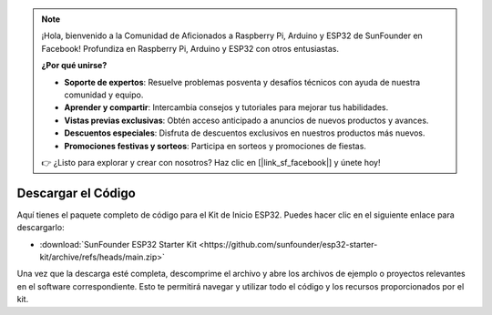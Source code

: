 .. note::

    ¡Hola, bienvenido a la Comunidad de Aficionados a Raspberry Pi, Arduino y ESP32 de SunFounder en Facebook! Profundiza en Raspberry Pi, Arduino y ESP32 con otros entusiastas.

    **¿Por qué unirse?**

    - **Soporte de expertos**: Resuelve problemas posventa y desafíos técnicos con ayuda de nuestra comunidad y equipo.
    - **Aprender y compartir**: Intercambia consejos y tutoriales para mejorar tus habilidades.
    - **Vistas previas exclusivas**: Obtén acceso anticipado a anuncios de nuevos productos y avances.
    - **Descuentos especiales**: Disfruta de descuentos exclusivos en nuestros productos más nuevos.
    - **Promociones festivas y sorteos**: Participa en sorteos y promociones de fiestas.

    👉 ¿Listo para explorar y crear con nosotros? Haz clic en [|link_sf_facebook|] y únete hoy!

Descargar el Código
======================

Aquí tienes el paquete completo de código para el Kit de Inicio ESP32. Puedes hacer clic en el siguiente enlace para descargarlo:

* :download:`SunFounder ESP32 Starter Kit <https://github.com/sunfounder/esp32-starter-kit/archive/refs/heads/main.zip>`

Una vez que la descarga esté completa, descomprime el archivo y abre los archivos de ejemplo o proyectos relevantes en el software correspondiente. Esto te permitirá navegar y utilizar todo el código y los recursos proporcionados por el kit.
